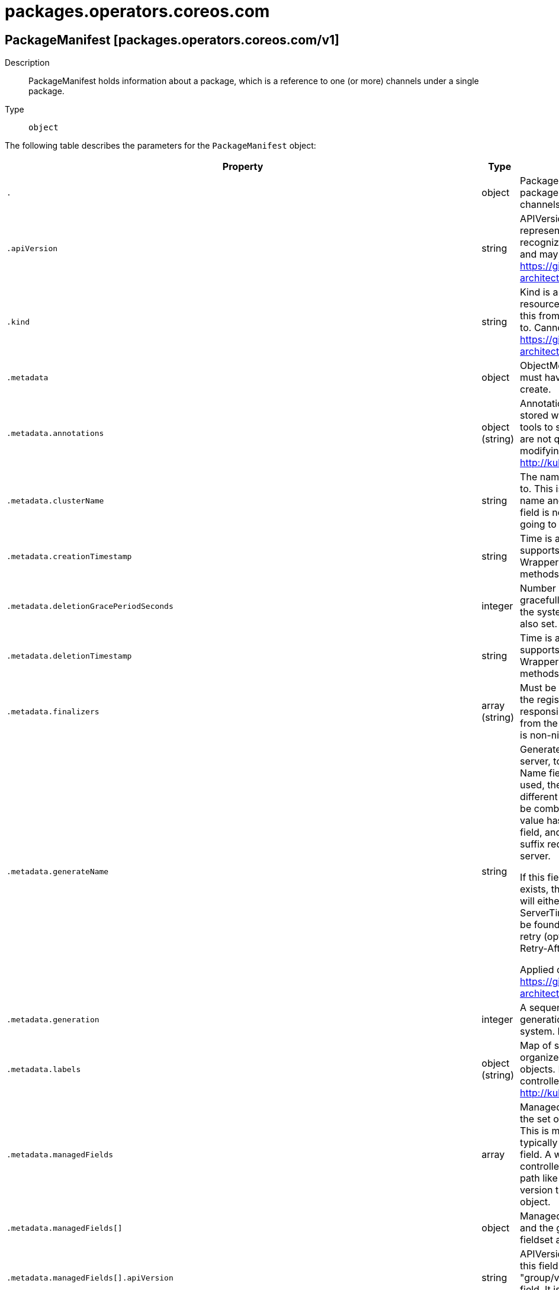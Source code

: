 [id="packages-operators-coreos-com"]
= packages.operators.coreos.com

toc::[]

== PackageManifest [packages.operators.coreos.com/v1]


Description::
  PackageManifest holds information about a package, which is a reference to one (or more) channels under a single package.

Type::
  `object`

The following table describes the parameters for the `PackageManifest` object:

[cols="1,1,1",options="header"]
|===
| Property | Type | Description

| `.`
| object
| PackageManifest holds information about a package, which is a reference to one (or more) channels under a single package.

| `.apiVersion`
| string
| APIVersion defines the versioned schema of this representation of an object. Servers should convert recognized schemas to the latest internal value, and may reject unrecognized values. More info: https://git.k8s.io/community/contributors/devel/sig-architecture/api-conventions.md#resources

| `.kind`
| string
| Kind is a string value representing the REST resource this object represents. Servers may infer this from the endpoint the client submits requests to. Cannot be updated. In CamelCase. More info: https://git.k8s.io/community/contributors/devel/sig-architecture/api-conventions.md#types-kinds

| `.metadata`
| object
| ObjectMeta is metadata that all persisted resources must have, which includes all objects users must create.

| `.metadata.annotations`
| object (string)
| Annotations is an unstructured key value map stored with a resource that may be set by external tools to store and retrieve arbitrary metadata. They are not queryable and should be preserved when modifying objects. More info: http://kubernetes.io/docs/user-guide/annotations

| `.metadata.clusterName`
| string
| The name of the cluster which the object belongs to. This is used to distinguish resources with same name and namespace in different clusters. This field is not set anywhere right now and apiserver is going to ignore it if set in create or update request.

| `.metadata.creationTimestamp`
| string
| Time is a wrapper around time.Time which supports correct marshaling to YAML and JSON.  Wrappers are provided for many of the factory methods that the time package offers.

| `.metadata.deletionGracePeriodSeconds`
| integer
| Number of seconds allowed for this object to gracefully terminate before it will be removed from the system. Only set when deletionTimestamp is also set. May only be shortened. Read-only.

| `.metadata.deletionTimestamp`
| string
| Time is a wrapper around time.Time which supports correct marshaling to YAML and JSON.  Wrappers are provided for many of the factory methods that the time package offers.

| `.metadata.finalizers`
| array (string)
| Must be empty before the object is deleted from the registry. Each entry is an identifier for the responsible component that will remove the entry from the list. If the deletionTimestamp of the object is non-nil, entries in this list can only be removed.

| `.metadata.generateName`
| string
| GenerateName is an optional prefix, used by the server, to generate a unique name ONLY IF the Name field has not been provided. If this field is used, the name returned to the client will be different than the name passed. This value will also be combined with a unique suffix. The provided value has the same validation rules as the Name field, and may be truncated by the length of the suffix required to make the value unique on the server.

If this field is specified and the generated name exists, the server will NOT return a 409 - instead, it will either return 201 Created or 500 with Reason ServerTimeout indicating a unique name could not be found in the time allotted, and the client should retry (optionally after the time indicated in the Retry-After header).

Applied only if Name is not specified. More info: https://git.k8s.io/community/contributors/devel/sig-architecture/api-conventions.md#idempotency

| `.metadata.generation`
| integer
| A sequence number representing a specific generation of the desired state. Populated by the system. Read-only.

| `.metadata.labels`
| object (string)
| Map of string keys and values that can be used to organize and categorize (scope and select) objects. May match selectors of replication controllers and services. More info: http://kubernetes.io/docs/user-guide/labels

| `.metadata.managedFields`
| array
| ManagedFields maps workflow-id and version to the set of fields that are managed by that workflow. This is mostly for internal housekeeping, and users typically shouldn't need to set or understand this field. A workflow can be the user's name, a controller's name, or the name of a specific apply path like "ci-cd". The set of fields is always in the version that the workflow used when modifying the object.

| `.metadata.managedFields[]`
| object
| ManagedFieldsEntry is a workflow-id, a FieldSet and the group version of the resource that the fieldset applies to.

| `.metadata.managedFields[].apiVersion`
| string
| APIVersion defines the version of this resource that this field set applies to. The format is "group/version" just like the top-level APIVersion field. It is necessary to track the version of a field set because it cannot be automatically converted.

| `.metadata.managedFields[].fieldsType`
| string
| FieldsType is the discriminator for the different fields format and version. There is currently only one possible value: "FieldsV1"

| `.metadata.managedFields[].fieldsV1`
| object
| FieldsV1 stores a set of fields in a data structure like a Trie, in JSON format.

Each key is either a '.' representing the field itself, and will always map to an empty set, or a string representing a sub-field or item. The string will follow one of these four formats: 'f:<name>', where <name> is the name of a field in a struct, or key in a map 'v:<value>', where <value> is the exact json formatted value of a list item 'i:<index>', where <index> is position of a item in a list 'k:<keys>', where <keys> is a map of  a list item's key fields to their unique values If a key maps to an empty Fields value, the field that key represents is part of the set.

The exact format is defined in sigs.k8s.io/structured-merge-diff

| `.metadata.managedFields[].manager`
| string
| Manager is an identifier of the workflow managing these fields.

| `.metadata.managedFields[].operation`
| string
| Operation is the type of operation which lead to this ManagedFieldsEntry being created. The only valid values for this field are 'Apply' and 'Update'.

| `.metadata.managedFields[].time`
| string
| Time is a wrapper around time.Time which supports correct marshaling to YAML and JSON.  Wrappers are provided for many of the factory methods that the time package offers.

| `.metadata.name`
| string
| Name must be unique within a namespace. Is required when creating resources, although some resources may allow a client to request the generation of an appropriate name automatically. Name is primarily intended for creation idempotence and configuration definition. Cannot be updated. More info: http://kubernetes.io/docs/user-guide/identifiers#names

| `.metadata.namespace`
| string
| Namespace defines the space within each name must be unique. An empty namespace is equivalent to the "default" namespace, but "default" is the canonical representation. Not all objects are required to be scoped to a namespace - the value of this field for those objects will be empty.

Must be a DNS_LABEL. Cannot be updated. More info: http://kubernetes.io/docs/user-guide/namespaces

| `.metadata.ownerReferences`
| array
| List of objects depended by this object. If ALL objects in the list have been deleted, this object will be garbage collected. If this object is managed by a controller, then an entry in this list will point to this controller, with the controller field set to true. There cannot be more than one managing controller.

| `.metadata.ownerReferences[]`
| object
| OwnerReference contains enough information to let you identify an owning object. An owning object must be in the same namespace as the dependent, or be cluster-scoped, so there is no namespace field.

| `.metadata.ownerReferences[].apiVersion`
| string
| API version of the referent.

| `.metadata.ownerReferences[].blockOwnerDeletion`
| boolean
| If true, AND if the owner has the "foregroundDeletion" finalizer, then the owner cannot be deleted from the key-value store until this reference is removed. Defaults to false. To set this field, a user needs "delete" permission of the owner, otherwise 422 (Unprocessable Entity) will be returned.

| `.metadata.ownerReferences[].controller`
| boolean
| If true, this reference points to the managing controller.

| `.metadata.ownerReferences[].kind`
| string
| Kind of the referent. More info: https://git.k8s.io/community/contributors/devel/sig-architecture/api-conventions.md#types-kinds

| `.metadata.ownerReferences[].name`
| string
| Name of the referent. More info: http://kubernetes.io/docs/user-guide/identifiers#names

| `.metadata.ownerReferences[].uid`
| string
| UID of the referent. More info: http://kubernetes.io/docs/user-guide/identifiers#uids

| `.metadata.resourceVersion`
| string
| An opaque value that represents the internal version of this object that can be used by clients to determine when objects have changed. May be used for optimistic concurrency, change detection, and the watch operation on a resource or set of resources. Clients must treat these values as opaque and passed unmodified back to the server. They may only be valid for a particular resource or set of resources.

Populated by the system. Read-only. Value must be treated as opaque by clients and . More info: https://git.k8s.io/community/contributors/devel/sig-architecture/api-conventions.md#concurrency-control-and-consistency

| `.metadata.selfLink`
| string
| SelfLink is a URL representing this object. Populated by the system. Read-only.

DEPRECATED Kubernetes will stop propagating this field in 1.20 release and the field is planned to be removed in 1.21 release.

| `.metadata.uid`
| string
| UID is the unique in time and space value for this object. It is typically generated by the server on successful creation of a resource and is not allowed to change on PUT operations.

Populated by the system. Read-only. More info: http://kubernetes.io/docs/user-guide/identifiers#uids

| `.spec`
| object
| PackageManifestSpec defines the desired state of PackageManifest

| `.status`
| object
| PackageManifestStatus represents the current status of the PackageManifest

| `.status.catalogSource`
| string
| CatalogSource is the name of the CatalogSource this package belongs to

| `.status.catalogSourceDisplayName`
| string
| 

| `.status.catalogSourceNamespace`
| string
| 
 CatalogSourceNamespace is the namespace of the owning CatalogSource

| `.status.catalogSourcePublisher`
| string
| 

| `.status.channels`
| array
| Channels are the declared channels for the package, ala `stable` or `alpha`.

| `.status.channels[]`
| object
| PackageChannel defines a single channel under a package, pointing to a version of that package.

| `.status.channels[].currentCSV`
| string
| CurrentCSV defines a reference to the CSV holding the version of this package currently for the channel.

| `.status.channels[].currentCSVDesc`
| object
| CSVDescription defines a description of a CSV

| `.status.channels[].currentCSVDesc.annotations`
| object (string)
| 

| `.status.channels[].currentCSVDesc.apiservicedefinitions`
| object
| APIServiceDefinitions declares all of the extension apis managed or required by an operator being ran by ClusterServiceVersion.

| `.status.channels[].currentCSVDesc.apiservicedefinitions.owned`
| array
| 

| `.status.channels[].currentCSVDesc.apiservicedefinitions.owned[]`
| object
| APIServiceDescription provides details to OLM about apis provided via aggregation

| `.status.channels[].currentCSVDesc.apiservicedefinitions.owned[].actionDescriptors`
| array
| 

| `.status.channels[].currentCSVDesc.apiservicedefinitions.owned[].actionDescriptors[]`
| object
| ActionDescriptor describes a declarative action that can be performed on a custom resource instance

| `.status.channels[].currentCSVDesc.apiservicedefinitions.owned[].actionDescriptors[].description`
| string
| 

| `.status.channels[].currentCSVDesc.apiservicedefinitions.owned[].actionDescriptors[].displayName`
| string
| 

| `.status.channels[].currentCSVDesc.apiservicedefinitions.owned[].actionDescriptors[].path`
| string
| 

| `.status.channels[].currentCSVDesc.apiservicedefinitions.owned[].actionDescriptors[].value`
| string
| 

| `.status.channels[].currentCSVDesc.apiservicedefinitions.owned[].actionDescriptors[].x-descriptors`
| array (string)
| 

| `.status.channels[].currentCSVDesc.apiservicedefinitions.owned[].containerPort`
| integer
| 

| `.status.channels[].currentCSVDesc.apiservicedefinitions.owned[].deploymentName`
| string
| 

| `.status.channels[].currentCSVDesc.apiservicedefinitions.owned[].description`
| string
| 

| `.status.channels[].currentCSVDesc.apiservicedefinitions.owned[].displayName`
| string
| 

| `.status.channels[].currentCSVDesc.apiservicedefinitions.owned[].group`
| string
| 

| `.status.channels[].currentCSVDesc.apiservicedefinitions.owned[].kind`
| string
| 

| `.status.channels[].currentCSVDesc.apiservicedefinitions.owned[].name`
| string
| 

| `.status.channels[].currentCSVDesc.apiservicedefinitions.owned[].resources`
| array
| 

| `.status.channels[].currentCSVDesc.apiservicedefinitions.owned[].resources[]`
| object
| APIResourceReference is a Kubernetes resource type used by a custom resource

| `.status.channels[].currentCSVDesc.apiservicedefinitions.owned[].resources[].kind`
| string
| 

| `.status.channels[].currentCSVDesc.apiservicedefinitions.owned[].resources[].name`
| string
| 

| `.status.channels[].currentCSVDesc.apiservicedefinitions.owned[].resources[].version`
| string
| 

| `.status.channels[].currentCSVDesc.apiservicedefinitions.owned[].specDescriptors`
| array
| 

| `.status.channels[].currentCSVDesc.apiservicedefinitions.owned[].specDescriptors[]`
| object
| SpecDescriptor describes a field in a spec block of a CRD so that OLM can consume it

| `.status.channels[].currentCSVDesc.apiservicedefinitions.owned[].specDescriptors[].description`
| string
| 

| `.status.channels[].currentCSVDesc.apiservicedefinitions.owned[].specDescriptors[].displayName`
| string
| 

| `.status.channels[].currentCSVDesc.apiservicedefinitions.owned[].specDescriptors[].path`
| string
| 

| `.status.channels[].currentCSVDesc.apiservicedefinitions.owned[].specDescriptors[].value`
| string
| 

| `.status.channels[].currentCSVDesc.apiservicedefinitions.owned[].specDescriptors[].x-descriptors`
| array (string)
| 

| `.status.channels[].currentCSVDesc.apiservicedefinitions.owned[].statusDescriptors`
| array
| 

| `.status.channels[].currentCSVDesc.apiservicedefinitions.owned[].statusDescriptors[]`
| object
| StatusDescriptor describes a field in a status block of a CRD so that OLM can consume it

| `.status.channels[].currentCSVDesc.apiservicedefinitions.owned[].statusDescriptors[].description`
| string
| 

| `.status.channels[].currentCSVDesc.apiservicedefinitions.owned[].statusDescriptors[].displayName`
| string
| 

| `.status.channels[].currentCSVDesc.apiservicedefinitions.owned[].statusDescriptors[].path`
| string
| 

| `.status.channels[].currentCSVDesc.apiservicedefinitions.owned[].statusDescriptors[].value`
| string
| 

| `.status.channels[].currentCSVDesc.apiservicedefinitions.owned[].statusDescriptors[].x-descriptors`
| array (string)
| 

| `.status.channels[].currentCSVDesc.apiservicedefinitions.owned[].version`
| string
| 

| `.status.channels[].currentCSVDesc.apiservicedefinitions.required`
| array
| 

| `.status.channels[].currentCSVDesc.apiservicedefinitions.required[]`
| object
| APIServiceDescription provides details to OLM about apis provided via aggregation

| `.status.channels[].currentCSVDesc.apiservicedefinitions.required[].actionDescriptors`
| array
| 

| `.status.channels[].currentCSVDesc.apiservicedefinitions.required[].actionDescriptors[]`
| object
| ActionDescriptor describes a declarative action that can be performed on a custom resource instance

| `.status.channels[].currentCSVDesc.apiservicedefinitions.required[].actionDescriptors[].description`
| string
| 

| `.status.channels[].currentCSVDesc.apiservicedefinitions.required[].actionDescriptors[].displayName`
| string
| 

| `.status.channels[].currentCSVDesc.apiservicedefinitions.required[].actionDescriptors[].path`
| string
| 

| `.status.channels[].currentCSVDesc.apiservicedefinitions.required[].actionDescriptors[].value`
| string
| 

| `.status.channels[].currentCSVDesc.apiservicedefinitions.required[].actionDescriptors[].x-descriptors`
| array (string)
| 

| `.status.channels[].currentCSVDesc.apiservicedefinitions.required[].containerPort`
| integer
| 

| `.status.channels[].currentCSVDesc.apiservicedefinitions.required[].deploymentName`
| string
| 

| `.status.channels[].currentCSVDesc.apiservicedefinitions.required[].description`
| string
| 

| `.status.channels[].currentCSVDesc.apiservicedefinitions.required[].displayName`
| string
| 

| `.status.channels[].currentCSVDesc.apiservicedefinitions.required[].group`
| string
| 

| `.status.channels[].currentCSVDesc.apiservicedefinitions.required[].kind`
| string
| 

| `.status.channels[].currentCSVDesc.apiservicedefinitions.required[].name`
| string
| 

| `.status.channels[].currentCSVDesc.apiservicedefinitions.required[].resources`
| array
| 

| `.status.channels[].currentCSVDesc.apiservicedefinitions.required[].resources[]`
| object
| APIResourceReference is a Kubernetes resource type used by a custom resource

| `.status.channels[].currentCSVDesc.apiservicedefinitions.required[].resources[].kind`
| string
| 

| `.status.channels[].currentCSVDesc.apiservicedefinitions.required[].resources[].name`
| string
| 

| `.status.channels[].currentCSVDesc.apiservicedefinitions.required[].resources[].version`
| string
| 

| `.status.channels[].currentCSVDesc.apiservicedefinitions.required[].specDescriptors`
| array
| 

| `.status.channels[].currentCSVDesc.apiservicedefinitions.required[].specDescriptors[]`
| object
| SpecDescriptor describes a field in a spec block of a CRD so that OLM can consume it

| `.status.channels[].currentCSVDesc.apiservicedefinitions.required[].specDescriptors[].description`
| string
| 

| `.status.channels[].currentCSVDesc.apiservicedefinitions.required[].specDescriptors[].displayName`
| string
| 

| `.status.channels[].currentCSVDesc.apiservicedefinitions.required[].specDescriptors[].path`
| string
| 

| `.status.channels[].currentCSVDesc.apiservicedefinitions.required[].specDescriptors[].value`
| string
| 

| `.status.channels[].currentCSVDesc.apiservicedefinitions.required[].specDescriptors[].x-descriptors`
| array (string)
| 

| `.status.channels[].currentCSVDesc.apiservicedefinitions.required[].statusDescriptors`
| array
| 

| `.status.channels[].currentCSVDesc.apiservicedefinitions.required[].statusDescriptors[]`
| object
| StatusDescriptor describes a field in a status block of a CRD so that OLM can consume it

| `.status.channels[].currentCSVDesc.apiservicedefinitions.required[].statusDescriptors[].description`
| string
| 

| `.status.channels[].currentCSVDesc.apiservicedefinitions.required[].statusDescriptors[].displayName`
| string
| 

| `.status.channels[].currentCSVDesc.apiservicedefinitions.required[].statusDescriptors[].path`
| string
| 

| `.status.channels[].currentCSVDesc.apiservicedefinitions.required[].statusDescriptors[].value`
| string
| 

| `.status.channels[].currentCSVDesc.apiservicedefinitions.required[].statusDescriptors[].x-descriptors`
| array (string)
| 

| `.status.channels[].currentCSVDesc.apiservicedefinitions.required[].version`
| string
| 

| `.status.channels[].currentCSVDesc.customresourcedefinitions`
| object
| CustomResourceDefinitions declares all of the CRDs managed or required by an operator being ran by ClusterServiceVersion.

If the CRD is present in the Owned list, it is implicitly required.

| `.status.channels[].currentCSVDesc.customresourcedefinitions.owned`
| array
| 

| `.status.channels[].currentCSVDesc.customresourcedefinitions.owned[]`
| object
| CRDDescription provides details to OLM about the CRDs

| `.status.channels[].currentCSVDesc.customresourcedefinitions.owned[].actionDescriptors`
| array
| 

| `.status.channels[].currentCSVDesc.customresourcedefinitions.owned[].actionDescriptors[]`
| object
| ActionDescriptor describes a declarative action that can be performed on a custom resource instance

| `.status.channels[].currentCSVDesc.customresourcedefinitions.owned[].actionDescriptors[].description`
| string
| 

| `.status.channels[].currentCSVDesc.customresourcedefinitions.owned[].actionDescriptors[].displayName`
| string
| 

| `.status.channels[].currentCSVDesc.customresourcedefinitions.owned[].actionDescriptors[].path`
| string
| 

| `.status.channels[].currentCSVDesc.customresourcedefinitions.owned[].actionDescriptors[].value`
| string
| 

| `.status.channels[].currentCSVDesc.customresourcedefinitions.owned[].actionDescriptors[].x-descriptors`
| array (string)
| 

| `.status.channels[].currentCSVDesc.customresourcedefinitions.owned[].description`
| string
| 

| `.status.channels[].currentCSVDesc.customresourcedefinitions.owned[].displayName`
| string
| 

| `.status.channels[].currentCSVDesc.customresourcedefinitions.owned[].kind`
| string
| 

| `.status.channels[].currentCSVDesc.customresourcedefinitions.owned[].name`
| string
| 

| `.status.channels[].currentCSVDesc.customresourcedefinitions.owned[].resources`
| array
| 

| `.status.channels[].currentCSVDesc.customresourcedefinitions.owned[].resources[]`
| object
| APIResourceReference is a Kubernetes resource type used by a custom resource

| `.status.channels[].currentCSVDesc.customresourcedefinitions.owned[].resources[].kind`
| string
| 

| `.status.channels[].currentCSVDesc.customresourcedefinitions.owned[].resources[].name`
| string
| 

| `.status.channels[].currentCSVDesc.customresourcedefinitions.owned[].resources[].version`
| string
| 

| `.status.channels[].currentCSVDesc.customresourcedefinitions.owned[].specDescriptors`
| array
| 

| `.status.channels[].currentCSVDesc.customresourcedefinitions.owned[].specDescriptors[]`
| object
| SpecDescriptor describes a field in a spec block of a CRD so that OLM can consume it

| `.status.channels[].currentCSVDesc.customresourcedefinitions.owned[].specDescriptors[].description`
| string
| 

| `.status.channels[].currentCSVDesc.customresourcedefinitions.owned[].specDescriptors[].displayName`
| string
| 

| `.status.channels[].currentCSVDesc.customresourcedefinitions.owned[].specDescriptors[].path`
| string
| 

| `.status.channels[].currentCSVDesc.customresourcedefinitions.owned[].specDescriptors[].value`
| string
| 

| `.status.channels[].currentCSVDesc.customresourcedefinitions.owned[].specDescriptors[].x-descriptors`
| array (string)
| 

| `.status.channels[].currentCSVDesc.customresourcedefinitions.owned[].statusDescriptors`
| array
| 

| `.status.channels[].currentCSVDesc.customresourcedefinitions.owned[].statusDescriptors[]`
| object
| StatusDescriptor describes a field in a status block of a CRD so that OLM can consume it

| `.status.channels[].currentCSVDesc.customresourcedefinitions.owned[].statusDescriptors[].description`
| string
| 

| `.status.channels[].currentCSVDesc.customresourcedefinitions.owned[].statusDescriptors[].displayName`
| string
| 

| `.status.channels[].currentCSVDesc.customresourcedefinitions.owned[].statusDescriptors[].path`
| string
| 

| `.status.channels[].currentCSVDesc.customresourcedefinitions.owned[].statusDescriptors[].value`
| string
| 

| `.status.channels[].currentCSVDesc.customresourcedefinitions.owned[].statusDescriptors[].x-descriptors`
| array (string)
| 

| `.status.channels[].currentCSVDesc.customresourcedefinitions.owned[].version`
| string
| 

| `.status.channels[].currentCSVDesc.customresourcedefinitions.required`
| array
| 

| `.status.channels[].currentCSVDesc.customresourcedefinitions.required[]`
| object
| CRDDescription provides details to OLM about the CRDs

| `.status.channels[].currentCSVDesc.customresourcedefinitions.required[].actionDescriptors`
| array
| 

| `.status.channels[].currentCSVDesc.customresourcedefinitions.required[].actionDescriptors[]`
| object
| ActionDescriptor describes a declarative action that can be performed on a custom resource instance

| `.status.channels[].currentCSVDesc.customresourcedefinitions.required[].actionDescriptors[].description`
| string
| 

| `.status.channels[].currentCSVDesc.customresourcedefinitions.required[].actionDescriptors[].displayName`
| string
| 

| `.status.channels[].currentCSVDesc.customresourcedefinitions.required[].actionDescriptors[].path`
| string
| 

| `.status.channels[].currentCSVDesc.customresourcedefinitions.required[].actionDescriptors[].value`
| string
| 

| `.status.channels[].currentCSVDesc.customresourcedefinitions.required[].actionDescriptors[].x-descriptors`
| array (string)
| 

| `.status.channels[].currentCSVDesc.customresourcedefinitions.required[].description`
| string
| 

| `.status.channels[].currentCSVDesc.customresourcedefinitions.required[].displayName`
| string
| 

| `.status.channels[].currentCSVDesc.customresourcedefinitions.required[].kind`
| string
| 

| `.status.channels[].currentCSVDesc.customresourcedefinitions.required[].name`
| string
| 

| `.status.channels[].currentCSVDesc.customresourcedefinitions.required[].resources`
| array
| 

| `.status.channels[].currentCSVDesc.customresourcedefinitions.required[].resources[]`
| object
| APIResourceReference is a Kubernetes resource type used by a custom resource

| `.status.channels[].currentCSVDesc.customresourcedefinitions.required[].resources[].kind`
| string
| 

| `.status.channels[].currentCSVDesc.customresourcedefinitions.required[].resources[].name`
| string
| 

| `.status.channels[].currentCSVDesc.customresourcedefinitions.required[].resources[].version`
| string
| 

| `.status.channels[].currentCSVDesc.customresourcedefinitions.required[].specDescriptors`
| array
| 

| `.status.channels[].currentCSVDesc.customresourcedefinitions.required[].specDescriptors[]`
| object
| SpecDescriptor describes a field in a spec block of a CRD so that OLM can consume it

| `.status.channels[].currentCSVDesc.customresourcedefinitions.required[].specDescriptors[].description`
| string
| 

| `.status.channels[].currentCSVDesc.customresourcedefinitions.required[].specDescriptors[].displayName`
| string
| 

| `.status.channels[].currentCSVDesc.customresourcedefinitions.required[].specDescriptors[].path`
| string
| 

| `.status.channels[].currentCSVDesc.customresourcedefinitions.required[].specDescriptors[].value`
| string
| 

| `.status.channels[].currentCSVDesc.customresourcedefinitions.required[].specDescriptors[].x-descriptors`
| array (string)
| 

| `.status.channels[].currentCSVDesc.customresourcedefinitions.required[].statusDescriptors`
| array
| 

| `.status.channels[].currentCSVDesc.customresourcedefinitions.required[].statusDescriptors[]`
| object
| StatusDescriptor describes a field in a status block of a CRD so that OLM can consume it

| `.status.channels[].currentCSVDesc.customresourcedefinitions.required[].statusDescriptors[].description`
| string
| 

| `.status.channels[].currentCSVDesc.customresourcedefinitions.required[].statusDescriptors[].displayName`
| string
| 

| `.status.channels[].currentCSVDesc.customresourcedefinitions.required[].statusDescriptors[].path`
| string
| 

| `.status.channels[].currentCSVDesc.customresourcedefinitions.required[].statusDescriptors[].value`
| string
| 

| `.status.channels[].currentCSVDesc.customresourcedefinitions.required[].statusDescriptors[].x-descriptors`
| array (string)
| 

| `.status.channels[].currentCSVDesc.customresourcedefinitions.required[].version`
| string
| 

| `.status.channels[].currentCSVDesc.description`
| string
| LongDescription is the CSV's description

| `.status.channels[].currentCSVDesc.displayName`
| string
| DisplayName is the CSV's display name

| `.status.channels[].currentCSVDesc.icon`
| array
| Icon is the CSV's base64 encoded icon

| `.status.channels[].currentCSVDesc.icon[]`
| object
| Icon defines a base64 encoded icon and media type

| `.status.channels[].currentCSVDesc.icon[].base64data`
| string
| 

| `.status.channels[].currentCSVDesc.icon[].mediatype`
| string
| 

| `.status.channels[].currentCSVDesc.installModes`
| array
| InstallModes specify supported installation types

| `.status.channels[].currentCSVDesc.installModes[]`
| object
| InstallMode associates an InstallModeType with a flag representing if the CSV supports it

| `.status.channels[].currentCSVDesc.installModes[].supported`
| boolean
| 

| `.status.channels[].currentCSVDesc.installModes[].type`
| string
| 

| `.status.channels[].currentCSVDesc.provider`
| object
| AppLink defines a link to an application

| `.status.channels[].currentCSVDesc.provider.name`
| string
| 

| `.status.channels[].currentCSVDesc.provider.url`
| string
| 

| `.status.channels[].currentCSVDesc.version`
| string
| OperatorVersion is a wrapper around semver.Version which supports correct marshaling to YAML and JSON.

| `.status.channels[].name`
| string
| Name is the name of the channel, e.g. `alpha` or `stable`

| `.status.defaultChannel`
| string
| DefaultChannel is, if specified, the name of the default channel for the package. The default channel will be installed if no other channel is explicitly given. If the package has a single channel, then that channel is implicitly the default.

| `.status.packageName`
| string
| PackageName is the name of the overall package, ala `etcd`.

| `.status.provider`
| object
| AppLink defines a link to an application

| `.status.provider.name`
| string
| 

| `.status.provider.url`
| string
| 

|===


// ====  [v1/packages.operators.coreos.com]



=== Operations


